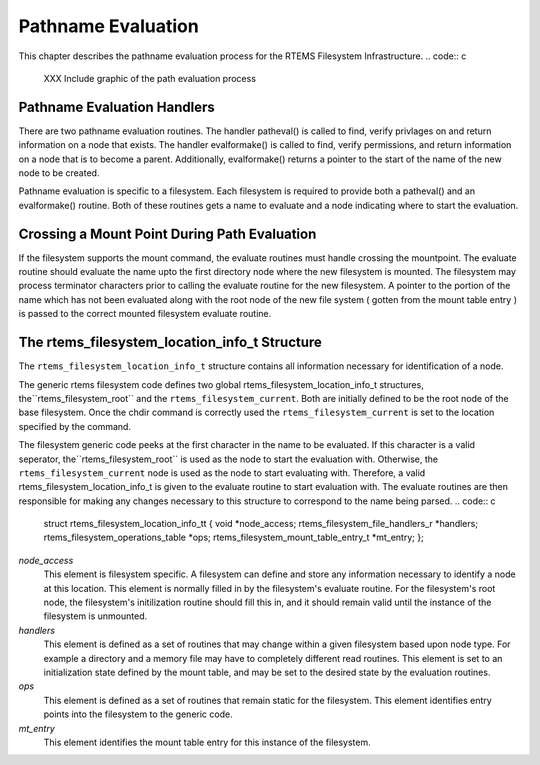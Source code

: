 .. comment SPDX-License-Identifier: CC-BY-SA-4.0

Pathname Evaluation
###################

This chapter describes the pathname evaluation process for the
RTEMS Filesystem Infrastructure.
.. code:: c

    XXX Include graphic of the path evaluation process

Pathname Evaluation Handlers
============================

There are two pathname evaluation routines.  The handler patheval()
is called to find, verify privlages on and return information on a node
that exists.  The handler evalformake() is called to find, verify
permissions, and return information on a node that is to become a parent.
Additionally, evalformake() returns a pointer to the start of the name of
the new node to be created.

Pathname evaluation is specific to a filesystem.
Each filesystem is required to provide both a patheval() and an evalformake()
routine.  Both of these routines gets a name to evaluate and a node indicating
where to start the evaluation.

Crossing a Mount Point During Path Evaluation
=============================================

If the filesystem supports the mount command, the evaluate routines
must handle crossing the mountpoint.  The evaluate routine should evaluate
the name upto the first directory node where the new filesystem is mounted.
The filesystem may process terminator characters prior to calling the
evaluate routine for the new filesystem.   A pointer to the portion of the
name which has not been evaluated along with the root node of the new
file system ( gotten from the mount table entry ) is passed to the correct
mounted filesystem evaluate routine.

The rtems_filesystem_location_info_t Structure
==============================================

The ``rtems_filesystem_location_info_t`` structure contains all information
necessary for identification of a node.

The generic rtems filesystem code defines two global
rtems_filesystem_location_info_t structures, the``rtems_filesystem_root`` and the ``rtems_filesystem_current``.
Both are initially defined to be the root node of the base filesystem.
Once the chdir command is correctly used the ``rtems_filesystem_current``
is set to the location specified by the command.

The filesystem generic code peeks at the first character in the name to be
evaluated.  If this character is a valid seperator, the``rtems_filesystem_root`` is used as the node to start the evaluation
with.  Otherwise, the ``rtems_filesystem_current`` node is used as the
node to start evaluating with.  Therefore, a valid
rtems_filesystem_location_info_t is given to the evaluate routine to start
evaluation with.  The evaluate routines are then responsible for making
any changes necessary to this structure to correspond to the name being
parsed.
.. code:: c

    struct rtems_filesystem_location_info_tt {
    void                                     \*node_access;
    rtems_filesystem_file_handlers_r         \*handlers;
    rtems_filesystem_operations_table        \*ops;
    rtems_filesystem_mount_table_entry_t     \*mt_entry;
    };

*node_access*
    This element is filesystem specific.  A filesystem can define and store
    any information necessary to identify a node at this location.  This element
    is normally filled in by the filesystem's evaluate routine. For the
    filesystem's root node, the filesystem's initilization routine should
    fill this in, and it should remain valid until the instance of the
    filesystem is unmounted.

*handlers*
    This element is defined as a set of routines that may change within a
    given filesystem based upon node type.  For example a directory and a
    memory file may have to completely different read routines.  This element
    is set to an initialization state defined by the mount table, and may
    be set to the desired state by the evaluation routines.

*ops*
    This element is defined as a set of routines that remain static for the
    filesystem.  This element identifies entry points into the filesystem
    to the generic code.

*mt_entry*
    This element identifies the mount table entry for this instance of the
    filesystem.

.. COMMENT: COPYRIGHT (c) 1988-2002.

.. COMMENT: On-Line Applications Research Corporation (OAR).

.. COMMENT: All rights reserved.

